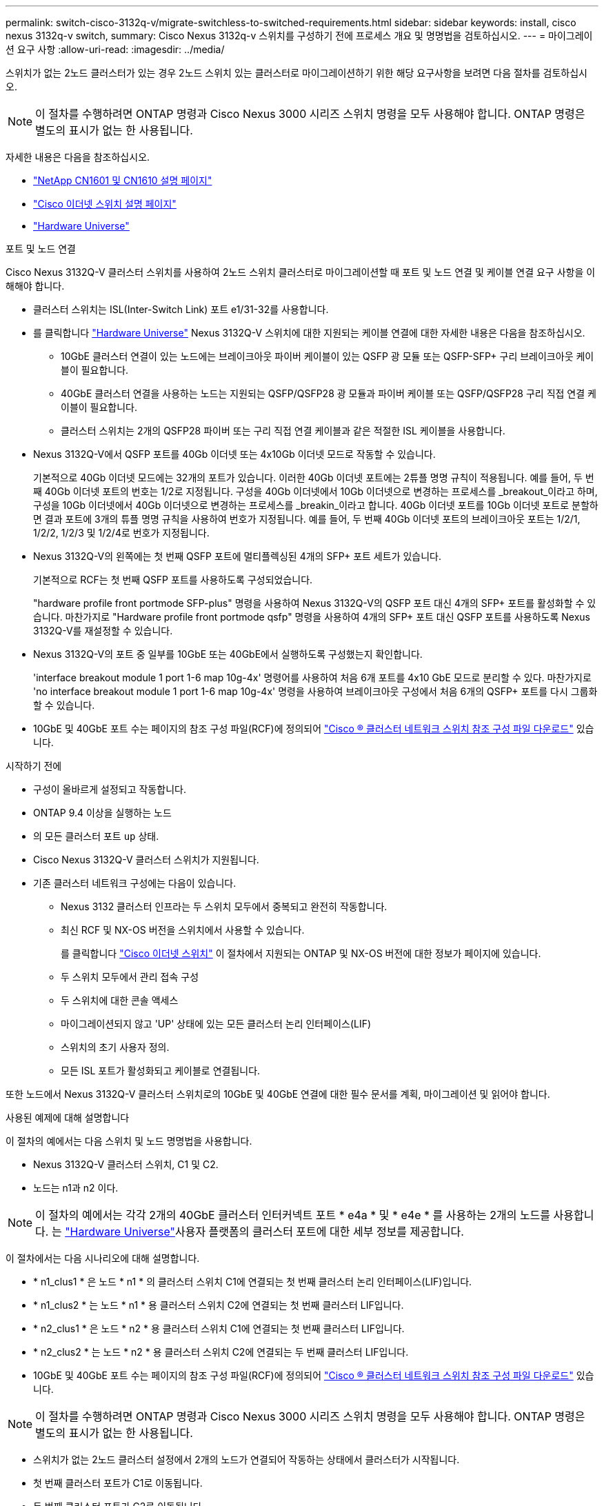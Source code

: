 ---
permalink: switch-cisco-3132q-v/migrate-switchless-to-switched-requirements.html 
sidebar: sidebar 
keywords: install, cisco nexus 3132q-v switch, 
summary: Cisco Nexus 3132q-v 스위치를 구성하기 전에 프로세스 개요 및 명명법을 검토하십시오. 
---
= 마이그레이션 요구 사항
:allow-uri-read: 
:imagesdir: ../media/


[role="lead"]
스위치가 없는 2노드 클러스터가 있는 경우 2노드 스위치 있는 클러스터로 마이그레이션하기 위한 해당 요구사항을 보려면 다음 절차를 검토하십시오.

[NOTE]
====
이 절차를 수행하려면 ONTAP 명령과 Cisco Nexus 3000 시리즈 스위치 명령을 모두 사용해야 합니다. ONTAP 명령은 별도의 표시가 없는 한 사용됩니다.

====
자세한 내용은 다음을 참조하십시오.

* http://support.netapp.com/NOW/download/software/cm_switches_ntap/["NetApp CN1601 및 CN1610 설명 페이지"^]
* http://support.netapp.com/NOW/download/software/cm_switches/["Cisco 이더넷 스위치 설명 페이지"^]
* http://hwu.netapp.com["Hardware Universe"^]


.포트 및 노드 연결
Cisco Nexus 3132Q-V 클러스터 스위치를 사용하여 2노드 스위치 클러스터로 마이그레이션할 때 포트 및 노드 연결 및 케이블 연결 요구 사항을 이해해야 합니다.

* 클러스터 스위치는 ISL(Inter-Switch Link) 포트 e1/31-32를 사용합니다.
* 를 클릭합니다 link:https://hwu.netapp.com/["Hardware Universe"^] Nexus 3132Q-V 스위치에 대한 지원되는 케이블 연결에 대한 자세한 내용은 다음을 참조하십시오.
+
** 10GbE 클러스터 연결이 있는 노드에는 브레이크아웃 파이버 케이블이 있는 QSFP 광 모듈 또는 QSFP-SFP+ 구리 브레이크아웃 케이블이 필요합니다.
** 40GbE 클러스터 연결을 사용하는 노드는 지원되는 QSFP/QSFP28 광 모듈과 파이버 케이블 또는 QSFP/QSFP28 구리 직접 연결 케이블이 필요합니다.
** 클러스터 스위치는 2개의 QSFP28 파이버 또는 구리 직접 연결 케이블과 같은 적절한 ISL 케이블을 사용합니다.


* Nexus 3132Q-V에서 QSFP 포트를 40Gb 이더넷 또는 4x10Gb 이더넷 모드로 작동할 수 있습니다.
+
기본적으로 40Gb 이더넷 모드에는 32개의 포트가 있습니다. 이러한 40Gb 이더넷 포트에는 2튜플 명명 규칙이 적용됩니다. 예를 들어, 두 번째 40Gb 이더넷 포트의 번호는 1/2로 지정됩니다. 구성을 40Gb 이더넷에서 10Gb 이더넷으로 변경하는 프로세스를 _breakout_이라고 하며, 구성을 10Gb 이더넷에서 40Gb 이더넷으로 변경하는 프로세스를 _breakin_이라고 합니다. 40Gb 이더넷 포트를 10Gb 이더넷 포트로 분할하면 결과 포트에 3개의 튜플 명명 규칙을 사용하여 번호가 지정됩니다. 예를 들어, 두 번째 40Gb 이더넷 포트의 브레이크아웃 포트는 1/2/1, 1/2/2, 1/2/3 및 1/2/4로 번호가 지정됩니다.

* Nexus 3132Q-V의 왼쪽에는 첫 번째 QSFP 포트에 멀티플렉싱된 4개의 SFP+ 포트 세트가 있습니다.
+
기본적으로 RCF는 첫 번째 QSFP 포트를 사용하도록 구성되었습니다.

+
"hardware profile front portmode SFP-plus" 명령을 사용하여 Nexus 3132Q-V의 QSFP 포트 대신 4개의 SFP+ 포트를 활성화할 수 있습니다. 마찬가지로 "Hardware profile front portmode qsfp" 명령을 사용하여 4개의 SFP+ 포트 대신 QSFP 포트를 사용하도록 Nexus 3132Q-V를 재설정할 수 있습니다.

* Nexus 3132Q-V의 포트 중 일부를 10GbE 또는 40GbE에서 실행하도록 구성했는지 확인합니다.
+
'interface breakout module 1 port 1-6 map 10g-4x' 명령어를 사용하여 처음 6개 포트를 4x10 GbE 모드로 분리할 수 있다. 마찬가지로 'no interface breakout module 1 port 1-6 map 10g-4x' 명령을 사용하여 브레이크아웃 구성에서 처음 6개의 QSFP+ 포트를 다시 그룹화할 수 있습니다.

* 10GbE 및 40GbE 포트 수는 페이지의 참조 구성 파일(RCF)에 정의되어 https://mysupport.netapp.com/NOW/download/software/sanswitch/fcp/Cisco/netapp_cnmn/download.shtml["Cisco ® 클러스터 네트워크 스위치 참조 구성 파일 다운로드"^] 있습니다.


.시작하기 전에
* 구성이 올바르게 설정되고 작동합니다.
* ONTAP 9.4 이상을 실행하는 노드
* 의 모든 클러스터 포트 `up` 상태.
* Cisco Nexus 3132Q-V 클러스터 스위치가 지원됩니다.
* 기존 클러스터 네트워크 구성에는 다음이 있습니다.
+
** Nexus 3132 클러스터 인프라는 두 스위치 모두에서 중복되고 완전히 작동합니다.
** 최신 RCF 및 NX-OS 버전을 스위치에서 사용할 수 있습니다.
+
를 클릭합니다 link:http://mysupport.netapp.com/NOW/download/software/cm_switches/["Cisco 이더넷 스위치"^] 이 절차에서 지원되는 ONTAP 및 NX-OS 버전에 대한 정보가 페이지에 있습니다.

** 두 스위치 모두에서 관리 접속 구성
** 두 스위치에 대한 콘솔 액세스
** 마이그레이션되지 않고 'UP' 상태에 있는 모든 클러스터 논리 인터페이스(LIF)
** 스위치의 초기 사용자 정의.
** 모든 ISL 포트가 활성화되고 케이블로 연결됩니다.




또한 노드에서 Nexus 3132Q-V 클러스터 스위치로의 10GbE 및 40GbE 연결에 대한 필수 문서를 계획, 마이그레이션 및 읽어야 합니다.

.사용된 예제에 대해 설명합니다
이 절차의 예에서는 다음 스위치 및 노드 명명법을 사용합니다.

* Nexus 3132Q-V 클러스터 스위치, C1 및 C2.
* 노드는 n1과 n2 이다.


[NOTE]
====
이 절차의 예에서는 각각 2개의 40GbE 클러스터 인터커넥트 포트 * e4a * 및 * e4e * 를 사용하는 2개의 노드를 사용합니다. 는 link:https://hwu.netapp.com/["Hardware Universe"^]사용자 플랫폼의 클러스터 포트에 대한 세부 정보를 제공합니다.

====
이 절차에서는 다음 시나리오에 대해 설명합니다.

* * n1_clus1 * 은 노드 * n1 * 의 클러스터 스위치 C1에 연결되는 첫 번째 클러스터 논리 인터페이스(LIF)입니다.
* * n1_clus2 * 는 노드 * n1 * 용 클러스터 스위치 C2에 연결되는 첫 번째 클러스터 LIF입니다.
* * n2_clus1 * 은 노드 * n2 * 용 클러스터 스위치 C1에 연결되는 첫 번째 클러스터 LIF입니다.
* * n2_clus2 * 는 노드 * n2 * 용 클러스터 스위치 C2에 연결되는 두 번째 클러스터 LIF입니다.
* 10GbE 및 40GbE 포트 수는 페이지의 참조 구성 파일(RCF)에 정의되어 https://mysupport.netapp.com/NOW/download/software/sanswitch/fcp/Cisco/netapp_cnmn/download.shtml["Cisco ® 클러스터 네트워크 스위치 참조 구성 파일 다운로드"^] 있습니다.


[NOTE]
====
이 절차를 수행하려면 ONTAP 명령과 Cisco Nexus 3000 시리즈 스위치 명령을 모두 사용해야 합니다. ONTAP 명령은 별도의 표시가 없는 한 사용됩니다.

====
* 스위치가 없는 2노드 클러스터 설정에서 2개의 노드가 연결되어 작동하는 상태에서 클러스터가 시작됩니다.
* 첫 번째 클러스터 포트가 C1로 이동됩니다.
* 두 번째 클러스터 포트가 C2로 이동됩니다.
* 스위치가 없는 2노드 클러스터 옵션은 사용하지 않도록 설정됩니다.


.다음 단계
link:migrate-switchless-prepare-to-migrate.html["마이그레이션을 준비합니다"]..
